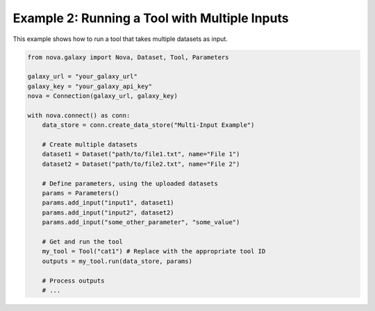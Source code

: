 .. _multiple_inputs:

Example 2: Running a Tool with Multiple Inputs
------------------------------------------------

This example shows how to run a tool that takes multiple datasets as input.

.. code-block:: python

   from nova.galaxy import Nova, Dataset, Tool, Parameters

   galaxy_url = "your_galaxy_url"
   galaxy_key = "your_galaxy_api_key"
   nova = Connection(galaxy_url, galaxy_key)

   with nova.connect() as conn:
       data_store = conn.create_data_store("Multi-Input Example")

       # Create multiple datasets
       dataset1 = Dataset("path/to/file1.txt", name="File 1")
       dataset2 = Dataset("path/to/file2.txt", name="File 2")

       # Define parameters, using the uploaded datasets
       params = Parameters()
       params.add_input("input1", dataset1)
       params.add_input("input2", dataset2)
       params.add_input("some_other_parameter", "some_value")

       # Get and run the tool
       my_tool = Tool("cat1") # Replace with the appropriate tool ID
       outputs = my_tool.run(data_store, params)

       # Process outputs
       # ...
